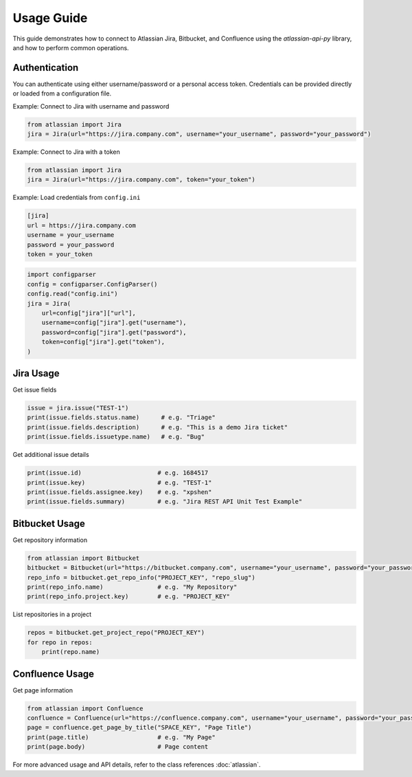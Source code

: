 
Usage Guide
===========

This guide demonstrates how to connect to Atlassian Jira, Bitbucket, and Confluence using the `atlassian-api-py` library, and how to perform common operations.

Authentication
--------------

You can authenticate using either username/password or a personal access token. Credentials can be provided directly or loaded from a configuration file.

Example: Connect to Jira with username and password

.. code-block:: python

   from atlassian import Jira
   jira = Jira(url="https://jira.company.com", username="your_username", password="your_password")

Example: Connect to Jira with a token

.. code-block:: python

   from atlassian import Jira
   jira = Jira(url="https://jira.company.com", token="your_token")

Example: Load credentials from ``config.ini``

.. code-block:: ini

   [jira]
   url = https://jira.company.com
   username = your_username
   password = your_password
   token = your_token

.. code-block:: python

   import configparser
   config = configparser.ConfigParser()
   config.read("config.ini")
   jira = Jira(
       url=config["jira"]["url"],
       username=config["jira"].get("username"),
       password=config["jira"].get("password"),
       token=config["jira"].get("token"),
   )

Jira Usage
----------

Get issue fields

.. code-block:: python

   issue = jira.issue("TEST-1")
   print(issue.fields.status.name)      # e.g. "Triage"
   print(issue.fields.description)      # e.g. "This is a demo Jira ticket"
   print(issue.fields.issuetype.name)   # e.g. "Bug"

Get additional issue details

.. code-block:: python

   print(issue.id)                     # e.g. 1684517
   print(issue.key)                    # e.g. "TEST-1"
   print(issue.fields.assignee.key)    # e.g. "xpshen"
   print(issue.fields.summary)         # e.g. "Jira REST API Unit Test Example"

Bitbucket Usage
---------------

Get repository information

.. code-block:: python

   from atlassian import Bitbucket
   bitbucket = Bitbucket(url="https://bitbucket.company.com", username="your_username", password="your_password")
   repo_info = bitbucket.get_repo_info("PROJECT_KEY", "repo_slug")
   print(repo_info.name)               # e.g. "My Repository"
   print(repo_info.project.key)        # e.g. "PROJECT_KEY"

List repositories in a project

.. code-block:: python

   repos = bitbucket.get_project_repo("PROJECT_KEY")
   for repo in repos:
       print(repo.name)

Confluence Usage
----------------

Get page information

.. code-block:: python

   from atlassian import Confluence
   confluence = Confluence(url="https://confluence.company.com", username="your_username", password="your_password")
   page = confluence.get_page_by_title("SPACE_KEY", "Page Title")
   print(page.title)                   # e.g. "My Page"
   print(page.body)                    # Page content

For more advanced usage and API details, refer to the class references :doc:`atlassian`.

